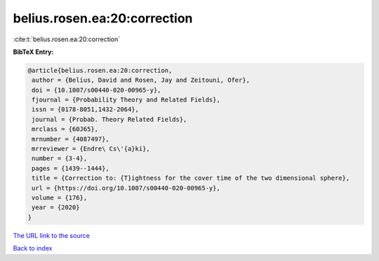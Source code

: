 belius.rosen.ea:20:correction
=============================

:cite:t:`belius.rosen.ea:20:correction`

**BibTeX Entry:**

.. code-block:: bibtex

   @article{belius.rosen.ea:20:correction,
    author = {Belius, David and Rosen, Jay and Zeitouni, Ofer},
    doi = {10.1007/s00440-020-00965-y},
    fjournal = {Probability Theory and Related Fields},
    issn = {0178-8051,1432-2064},
    journal = {Probab. Theory Related Fields},
    mrclass = {60J65},
    mrnumber = {4087497},
    mrreviewer = {Endre\ Cs\'{a}ki},
    number = {3-4},
    pages = {1439--1444},
    title = {Correction to: {T}ightness for the cover time of the two dimensional sphere},
    url = {https://doi.org/10.1007/s00440-020-00965-y},
    volume = {176},
    year = {2020}
   }
`The URL link to the source <ttps://doi.org/10.1007/s00440-020-00965-y}>`_


`Back to index <../By-Cite-Keys.html>`_
